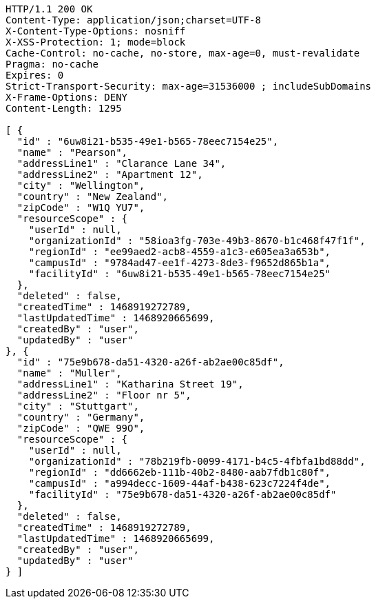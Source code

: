 [source,http,options="nowrap"]
----
HTTP/1.1 200 OK
Content-Type: application/json;charset=UTF-8
X-Content-Type-Options: nosniff
X-XSS-Protection: 1; mode=block
Cache-Control: no-cache, no-store, max-age=0, must-revalidate
Pragma: no-cache
Expires: 0
Strict-Transport-Security: max-age=31536000 ; includeSubDomains
X-Frame-Options: DENY
Content-Length: 1295

[ {
  "id" : "6uw8i21-b535-49e1-b565-78eec7154e25",
  "name" : "Pearson",
  "addressLine1" : "Clarance Lane 34",
  "addressLine2" : "Apartment 12",
  "city" : "Wellington",
  "country" : "New Zealand",
  "zipCode" : "W1Q YU7",
  "resourceScope" : {
    "userId" : null,
    "organizationId" : "58ioa3fg-703e-49b3-8670-b1c468f47f1f",
    "regionId" : "ee99aed2-acb8-4559-a1c3-e605ea3a653b",
    "campusId" : "9784ad47-ee1f-4273-8de3-f9652d865b1a",
    "facilityId" : "6uw8i21-b535-49e1-b565-78eec7154e25"
  },
  "deleted" : false,
  "createdTime" : 1468919272789,
  "lastUpdatedTime" : 1468920665699,
  "createdBy" : "user",
  "updatedBy" : "user"
}, {
  "id" : "75e9b678-da51-4320-a26f-ab2ae00c85df",
  "name" : "Muller",
  "addressLine1" : "Katharina Street 19",
  "addressLine2" : "Floor nr 5",
  "city" : "Stuttgart",
  "country" : "Germany",
  "zipCode" : "QWE 99O",
  "resourceScope" : {
    "userId" : null,
    "organizationId" : "78b219fb-0099-4171-b4c5-4fbfa1bd88dd",
    "regionId" : "dd6662eb-111b-40b2-8480-aab7fdb1c80f",
    "campusId" : "a994decc-1609-44af-b438-623c7224f4de",
    "facilityId" : "75e9b678-da51-4320-a26f-ab2ae00c85df"
  },
  "deleted" : false,
  "createdTime" : 1468919272789,
  "lastUpdatedTime" : 1468920665699,
  "createdBy" : "user",
  "updatedBy" : "user"
} ]
----